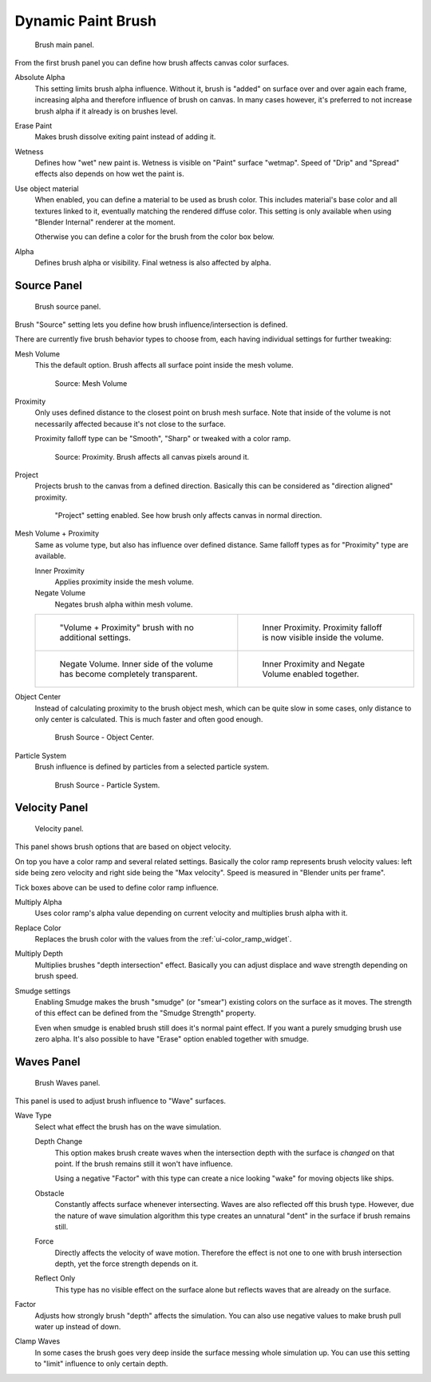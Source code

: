 
*******************
Dynamic Paint Brush
*******************

.. figure:: /images/physics_dynamic-paint_brush.jpg

   Brush main panel.


From the first brush panel you can define how brush affects canvas color surfaces.

Absolute Alpha
   This setting limits brush alpha influence.
   Without it, brush is "added" on surface over and over again each frame,
   increasing alpha and therefore influence of brush on canvas. In many cases however,
   it's preferred to not increase brush alpha if it already is on brushes level.

Erase Paint
   Makes brush dissolve exiting paint instead of adding it.

Wetness
   Defines how "wet" new paint is. Wetness is visible on "Paint" surface "wetmap".
   Speed of "Drip" and "Spread" effects also depends on how wet the paint is.

Use object material
   When enabled, you can define a material to be used as brush color.
   This includes material's base color and all textures linked to it, eventually matching the rendered diffuse color.
   This setting is only available when using "Blender Internal" renderer at the moment.

   Otherwise you can define a color for the brush from the color box below.

Alpha
   Defines brush alpha or visibility. Final wetness is also affected by alpha.


Source Panel
============

.. figure:: /images/dynamicpaint-guide-brush_source.jpg

   Brush source panel.


Brush "Source" setting lets you define how brush influence/intersection is defined.


There are currently five brush behavior types to choose from,
each having individual settings for further tweaking:

Mesh Volume
   This the default option. Brush affects all surface point inside the mesh volume.

   .. figure:: /images/dynamicpaint-guide-brush_volume.jpg

      Source: Mesh Volume

Proximity
   Only uses defined distance to the closest point on brush mesh surface.
   Note that inside of the volume is not necessarily affected because it's not close to the surface.

   Proximity falloff type can be "Smooth", "Sharp" or tweaked with a color ramp.

   .. figure:: /images/dynamicpaint-guide-brush_proximity.jpg

      Source: Proximity. Brush affects all canvas pixels around it.

Project
   Projects brush to the canvas from a defined direction.
   Basically this can be considered as "direction aligned" proximity.

   .. figure:: /images/dynamicpaint-brush-proximity-project.jpg

      "Project" setting enabled. See how brush only affects canvas in normal direction.

Mesh Volume + Proximity
   Same as volume type, but also has influence over defined distance.
   Same falloff types as for "Proximity" type are available.

   Inner Proximity
      Applies proximity inside the mesh volume.

   Negate Volume
      Negates brush alpha within mesh volume.

   .. list-table::

      * - .. figure:: /images/dynamicpaint-guide-brush_volume_proximity.jpg

             "Volume + Proximity" brush with no additional settings.

        - .. figure:: /images/dynamicpaint-guide-brush_volume_proximity_inner.jpg

             Inner Proximity. Proximity falloff is now visible inside the volume.

      * - .. figure:: /images/dynamicpaint-brush-negate-volume.jpg

             Negate Volume. Inner side of the volume has become completely transparent.

        - .. figure:: /images/dynamicpaint-brush-negate-volume-and-inner.jpg

             Inner Proximity and Negate Volume enabled together.

Object Center
   Instead of calculating proximity to the brush object mesh, which can be quite slow in some cases,
   only distance to only center is calculated. This is much faster and often good enough.

   .. figure:: /images/dynamicpaint-guide-brush_objectcenter.jpg

      Brush Source - Object Center.

Particle System
   Brush influence is defined by particles from a selected particle system.

   .. figure:: /images/dynamicpaint-guide-brush_particlesystem.jpg

      Brush Source - Particle System.


Velocity Panel
==============

.. figure:: /images/dynamicpaint-guide-brush-velocity.jpg

   Velocity panel.


This panel shows brush options that are based on object velocity.

On top you have a color ramp and several related settings.
Basically the color ramp represents brush velocity values:
left side being zero velocity and right side being the "Max velocity".
Speed is measured in "Blender units per frame".

Tick boxes above can be used to define color ramp influence.

Multiply Alpha
   Uses color ramp's alpha value depending on current velocity and multiplies brush alpha with it.

Replace Color
   Replaces the brush color with the values from the :ref:`ui-color_ramp_widget`.

Multiply Depth
   Multiplies brushes "depth intersection" effect.
   Basically you can adjust displace and wave strength depending on brush speed.

Smudge settings
   Enabling Smudge makes the brush "smudge" (or "smear") existing colors on the surface as it moves.
   The strength of this effect can be defined from the "Smudge Strength" property.

   Even when smudge is enabled brush still does it's normal paint effect.
   If you want a purely smudging brush use zero alpha.
   It's also possible to have "Erase" option enabled together with smudge.


Waves Panel
===========

.. figure:: /images/dynamicpaint-guide-brush-waves.jpg

   Brush Waves panel.


This panel is used to adjust brush influence to "Wave" surfaces.

Wave Type
   Select what effect the brush has on the wave simulation.

   Depth Change
      This option makes brush create waves when the intersection depth with the surface is *changed* on that point.
      If the brush remains still it won't have influence.

      Using a negative "Factor" with this type can create a nice looking "wake" for moving objects like ships.

   Obstacle
      Constantly affects surface whenever intersecting.
      Waves are also reflected off this brush type.
      However, due the nature of wave simulation algorithm this type creates
      an unnatural "dent" in the surface if brush remains still.

   Force
      Directly affects the velocity of wave motion.
      Therefore the effect is not one to one with brush intersection depth, yet the force strength depends on it.

   Reflect Only
      This type has no visible effect on the surface alone but reflects waves that are already on the surface.

Factor
   Adjusts how strongly brush "depth" affects the simulation.
   You can also use negative values to make brush pull water up instead of down.

Clamp Waves
   In some cases the brush goes very deep inside the surface messing whole simulation up.
   You can use this setting to "limit" influence to only certain depth.
